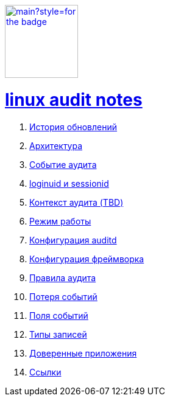 image:https://img.shields.io/github/last-commit/litew/linux-audit-notes/main?style=for-the-badge[link="https://github.com/litew/linux-audit-notes",120, float=right]

= xref:index.html[linux audit notes]

. xref:update-history.html#_История_обновлений[История обновлений]
. xref:architecture.html#_Архитектура[Архитектура]
. xref:audit-event.html#_Событие_аудита[Событие аудита]
. xref:loginuid-sessionid.html#_loginuid_и_sessionid[loginuid и sessionid]
. xref:audit-context.html#_Контекст_аудита[Контекст аудита (TBD)]
. xref:work-mode.html#_Режим_работы[Режим работы]
. xref:auditd-conf.html#_Конфигурация_auditd[Конфигурация auditd]
. xref:framework-conf.html#_Конфигурация_фреймворка[Конфигурация фреймворка]
. xref:audit-rules.html#_Правила_аудита[Правила аудита]
. xref:lost-events.html#_Потеря_событий[Потеря событий]
. xref:event-fields.html#_Поля_событий[Поля событий]
. xref:record-types.html#_Типы_записей[Типы записей]
. xref:userspace-trusted-apps.html#_Доверенные_приложения[Доверенные приложения]
. xref:links.html#_Ссылки[Ссылки]